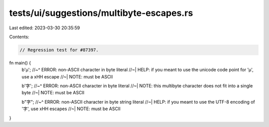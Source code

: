 tests/ui/suggestions/multibyte-escapes.rs
=========================================

Last edited: 2023-03-30 20:35:59

Contents:

.. code-block:: rs

    // Regression test for #87397.

fn main() {
    b'µ';
    //~^ ERROR: non-ASCII character in byte literal
    //~| HELP: if you meant to use the unicode code point for 'µ', use a \xHH escape
    //~| NOTE: must be ASCII

    b'字';
    //~^ ERROR: non-ASCII character in byte literal
    //~| NOTE: this multibyte character does not fit into a single byte
    //~| NOTE: must be ASCII

    b"字";
    //~^ ERROR: non-ASCII character in byte string literal
    //~| HELP: if you meant to use the UTF-8 encoding of '字', use \xHH escapes
    //~| NOTE: must be ASCII
}


